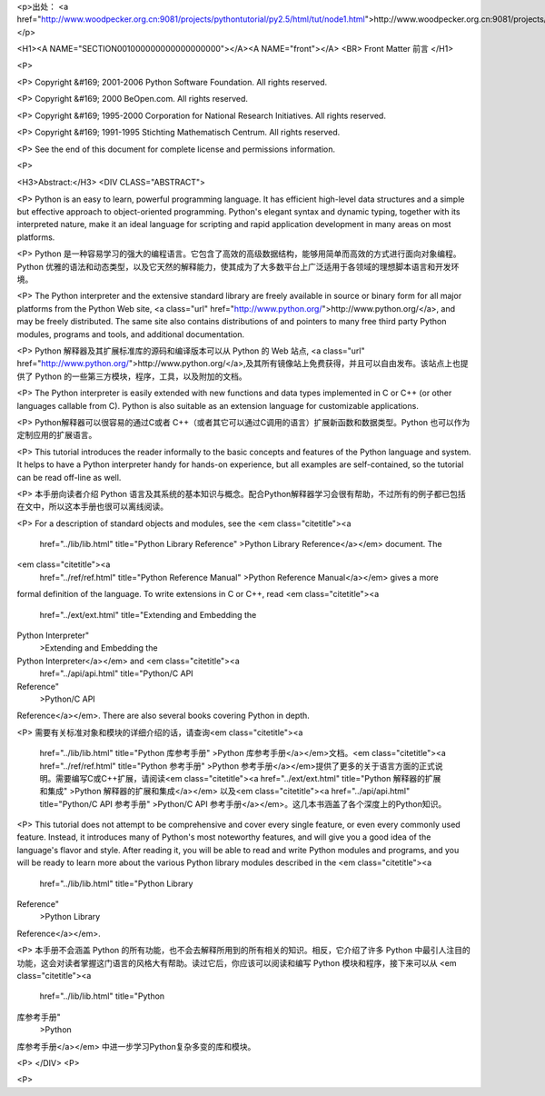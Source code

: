 <p>出处： <a href="http://www.woodpecker.org.cn:9081/projects/pythontutorial/py2.5/html/tut/node1.html">http://www.woodpecker.org.cn:9081/projects/pythontutorial/py2.5/html/tut/node1.html</a></p>

<H1><A NAME="SECTION001000000000000000000"></A><A NAME="front"></A>
<BR>
Front Matter 前言 
</H1>

<P>

<P>
Copyright &#169; 2001-2006 Python Software Foundation.
All rights reserved.

<P>
Copyright &#169; 2000 BeOpen.com.
All rights reserved.

<P>
Copyright &#169; 1995-2000 Corporation for National Research Initiatives.
All rights reserved.

<P>
Copyright &#169; 1991-1995 Stichting Mathematisch Centrum.
All rights reserved.

<P>
See the end of this document for complete license and permissions
information.

<P>

<H3>Abstract:</H3>
<DIV CLASS="ABSTRACT">

<P>
Python is an easy to learn, powerful programming language.  It has
efficient high-level data structures and a simple but effective
approach to object-oriented programming.  Python's elegant syntax and
dynamic typing, together with its interpreted nature, make it an ideal 
language for scripting and rapid application development in many areas 
on most platforms.

<P>
Python 是一种容易学习的强大的编程语言。它包含了高效的高级数据结构，能够用简单而高效的方式进行面向对象编程。Python 优雅的语法和动态类型，以及它天然的解释能力，使其成为了大多数平台上广泛适用于各领域的理想脚本语言和开发环境。

<P>
The Python interpreter and the extensive standard library are freely
available in source or binary form for all major platforms from the
Python Web site, <a class="url" href="http://www.python.org/">http://www.python.org/</a>, and may be freely
distributed.  The same site also contains distributions of and
pointers to many free third party Python modules, programs and tools,
and additional documentation.

<P>
Python 解释器及其扩展标准库的源码和编译版本可以从 Python 的 Web 站点, <a class="url" href="http://www.python.org/">http://www.python.org/</a>,及其所有镜像站上免费获得，并且可以自由发布。该站点上也提供了
Python 的一些第三方模块，程序，工具，以及附加的文档。

<P>
The Python interpreter is easily extended with new functions and data
types implemented in C or C++ (or other languages callable from C).
Python is also suitable as an extension language for customizable
applications.

<P>
Python解释器可以很容易的通过C或者 C++（或者其它可以通过C调用的语言）扩展新函数和数据类型。Python 也可以作为定制应用的扩展语言。

<P>
This tutorial introduces the reader informally to the basic concepts
and features of the Python language and system.  It helps to have a
Python interpreter handy for hands-on experience, but all examples are
self-contained, so the tutorial can be read off-line as well.

<P>
本手册向读者介绍 Python 语言及其系统的基本知识与概念。配合Python解释器学习会很有帮助，不过所有的例子都已包括在文中，所以这本手册也很可以离线阅读。

<P>
For a description of standard objects and modules, see the
<em class="citetitle"><a
 href="../lib/lib.html"
 title="Python Library Reference"
 >Python Library Reference</a></em> document.  The
<em class="citetitle"><a
 href="../ref/ref.html"
 title="Python Reference Manual"
 >Python Reference Manual</a></em> gives a more
formal definition of the language.  To write extensions in C or
C++, read <em class="citetitle"><a
 href="../ext/ext.html"
 title="Extending and Embedding the
Python Interpreter"
 >Extending and Embedding the
Python Interpreter</a></em> and <em class="citetitle"><a
 href="../api/api.html"
 title="Python/C API
Reference"
 >Python/C API
Reference</a></em>.  There are also several books covering Python in depth.

<P>
需要有关标准对象和模块的详细介绍的话，请查询<em class="citetitle"><a
 href="../lib/lib.html"
 title="Python 库参考手册"
 >Python 库参考手册</a></em>文档。<em class="citetitle"><a
 href="../ref/ref.html"
 title="Python 参考手册"
 >Python 参考手册</a></em>提供了更多的关于语言方面的正式说明。需要编写C或C++扩展，请阅读<em class="citetitle"><a
 href="../ext/ext.html"
 title="Python 解释器的扩展和集成"
 >Python 解释器的扩展和集成</a></em> 以及<em class="citetitle"><a
 href="../api/api.html"
 title="Python/C API 参考手册"
 >Python/C API 参考手册</a></em>。这几本书涵盖了各个深度上的Python知识。

<P>
This tutorial does not attempt to be comprehensive and cover every
single feature, or even every commonly used feature.  Instead, it
introduces many of Python's most noteworthy features, and will give
you a good idea of the language's flavor and style.  After reading it,
you will be able to read and write Python modules and programs, and
you will be ready to learn more about the various Python library
modules described in the <em class="citetitle"><a
 href="../lib/lib.html"
 title="Python Library
Reference"
 >Python Library
Reference</a></em>.

<P>
本手册不会涵盖 Python
的所有功能，也不会去解释所用到的所有相关的知识。相反，它介绍了许多
Python
中最引人注目的功能，这会对读者掌握这门语言的风格大有帮助。读过它后，你应该可以阅读和编写
Python 模块和程序，接下来可以从 <em class="citetitle"><a
 href="../lib/lib.html"
 title="Python
库参考手册"
 >Python
库参考手册</a></em> 中进一步学习Python复杂多变的库和模块。

<P>
</DIV>
<P>

<P>


